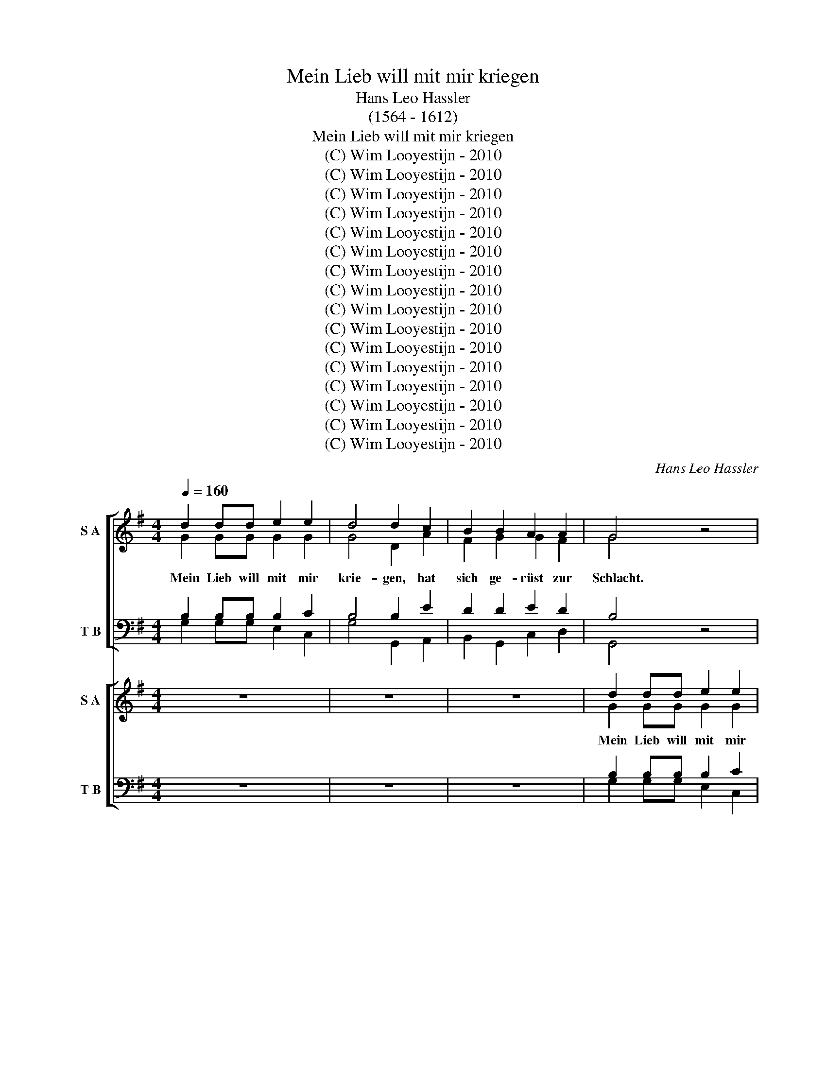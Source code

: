 X:1
T:Mein Lieb will mit mir kriegen
T:Hans Leo Hassler
T:(1564 - 1612)
T:Mein Lieb will mit mir kriegen
T:(C) Wim Looyestijn - 2010
T:(C) Wim Looyestijn - 2010
T:(C) Wim Looyestijn - 2010
T:(C) Wim Looyestijn - 2010
T:(C) Wim Looyestijn - 2010
T:(C) Wim Looyestijn - 2010
T:(C) Wim Looyestijn - 2010
T:(C) Wim Looyestijn - 2010
T:(C) Wim Looyestijn - 2010
T:(C) Wim Looyestijn - 2010
T:(C) Wim Looyestijn - 2010
T:(C) Wim Looyestijn - 2010
T:(C) Wim Looyestijn - 2010
T:(C) Wim Looyestijn - 2010
T:(C) Wim Looyestijn - 2010
T:(C) Wim Looyestijn - 2010
C:Hans Leo Hassler
Z:(C) Wim Looyestijn - 2010
%%score [ ( 1 2 ) ( 3 4 ) ] [ ( 5 6 ) ( 7 8 ) ]
L:1/8
Q:1/4=160
M:4/4
K:G
V:1 treble nm="S A"
V:2 treble 
V:3 bass nm="T B"
V:4 bass 
V:5 treble nm="S A"
V:6 treble 
V:7 bass nm="T B"
V:8 bass 
V:1
 d2 dd e2 e2 | d4 d2 c2 | B2 B2 A2 A2 | G4 z4 | z8 | z8 | z4 z2 B2 | B3 A G2 F2 | E4 F2 A2 | %9
w: |||||||||
 B2 d2 d2 ^c2 | d8 | z8 | z8 | z8 | z4 z2 A2 | A2 A2 A2 B2 | c4 B2 A2 | ^G2 A2 A2 G2 | A4 z2 d2 | %19
w: ||||||||||
 d2 d2 d2 d2 | e4 e2 c2 | d2 d2 d2 d2 | d8 || d2 dd e2 e2 | d4 d2 c2 | B2 B2 A2 A2 | G4 z4 | z8 | %28
w: |* * sie|ja- gen g'schwind in|d'Flucht.||||||
 z8 | z4 z2 B2 | B3 A G2 F2 | E4 F2 A2 | B2 d2 d2 ^c2 | d8 | z8 | z8 | z8 | z4 z2 A2 | %38
w: ||||||||||
 A2 A2 A2 B2 | c4 B2 A2 | ^G2 A2 A2 G2 | A4 z2 d2 | d2 d2 d2 d2 | e4 e2 c2 | d2 d2 d2 d2 | d4 B4 | %46
w: |||||* * sie|ja- gen g'schwind in||
 c8 | z4 B4 | A4 z4 | z4 z2 A2 | G2 F2 E4 | F2 A2 c2 c2 | (BA) A4 ^G2 | A4 z4 | z8 | z4 z2 A2 | %56
w: ||||||||||
 A2 G2 A2 B2 | c4 B2 d2 | c2 A2 B2 A2 | A8 | z8 | z8 | z8 | z8 | BBBB B2 d2 | B4 z4 | BBBB B2 d2 | %67
w: |||||||||||
 B4 z2 B2 | B2 B2 d2 d2 | B4 z2 B2 | B2 B2 d2 B2 | A4 z4 | dddd d2 ^c2 | d4 z4 | dddd d2 ^c2 | %75
w: ||||||||
 d4 z2 A2 | F2 F2 G2 E2 | F2 d2 d2 ^c2 | d2 A2 B2 A2 | A8 | z4 A4 | B8 | z4 e4 | ^c8 | z8 | z8 | %86
w: |||||||||||
 z8 | z8 | z8 | z4 A4 | A6 A2 | A4 G4 | F8- | F4 B4- | B4 A4- | A4 G4 | F6 F2 | ^G8 | z8 | z8 | %100
w: ||||||||||||||
 z8 | z4 A4 | B2 A2 G2 F2 | E4 E2 F2 | G2 F2 F2 E2 | F4 z2 d2 | d2 d2 d2 d2 | e4 e2 c2 | %108
w: |||||||* * dein|
 d2 d2 d2 A2 | B4 B4 | B2 d2 B2 B2 | c4 c2 c2 | B2 B2 A3 F | B4 d4 | e4 d4 | c6 c2 | B8 |] %117
w: G'fang- ner will ich|||||||||
V:2
 G2 GG G2 G2 | G4 D2 A2 | F2 G2 G2 F2 | G4 x4 | x8 | x8 | x6 G2 | G3 E D2 D2 | ^C4 D2 F2 | %9
w: Mein Lieb will mit mir|krie- gen, hat|sich ge- rüst zur|Schlacht.|||Läszt|ih- re Fah- nen|flie- gen, trutzt|
 G2 G2 E2 E2 | F8 | x8 | x8 | x8 | x6 F2 | F2 F2 F2 G2 | G4 G2 E2 | E2 E2 =F2 E2 | ^C4 x2 D2 | %19
w: auf ihr gro- sze|Macht.||||Ver-|meint, ich soll sie|flie- hen, hab|Liebs Krieg nie ver-|sucht, gen|
 D2 G2 G2 G2 | G4 C4 | z2 G2 FEDD | D8 || G2 GG G2 G2 | G4 D2 A2 | F2 G2 G2 F2 | G4 x4 | x8 | x8 | %29
w: ihr will ich auch|zie- ren,|sie ja- gen g'schwind in|d'Flucht.|Mein Lieb will mit mir|krie- gen, hat|sich ge- rüst zur|Schlacht.-|||
 x6 G2 | G3 E D2 D2 | ^C4 D2 F2 | G2 G2 E2 E2 | F8 | x8 | x8 | x8 | x6 F2 | F2 F2 F2 G2 | %39
w: Läszt|ih- re Fah- nen|flie- gen, trutzt|auf ihr gro- sze|Macht.||||Ver-|meint, ich soll sie|
 G4 G2 E2 | E2 E2 =F2 E2 | ^C4 x2 D2 | D2 G2 G2 G2 | G4 C4 | z2 G2 FEDD | D4 G4 | G8 | x4 G4 | %48
w: flie- hen, hab|Liebs Krieg nie ver-|sucht, gen|ihr will ich auch|zie- ren,|* ja- gen g'schwind in|d'Flucht. Frisch|her,|frisch|
 x4 z4 | x6 D2 | D2 D2 ^C4 | D2 F2 G2 A2 | =F4 E4 | ^C4 x4 | x8 | x6 E2 | F2 E2 F2 G2 | A4 G2 G2 | %58
w: |tu|tap- fer schie-|szen mit dein'm ver-|gif- ten|Pfeil,||dein|Hoch- mut will ich|bü- szen, gar|
 G2 F2 G2 E2 | F8 | x8 | x8 | x8 | x8 | GGGG G2 F2 | G4 x4 | GGGG G2 F2 | G4 x2 D2 | D2 G2 F2 G2 | %69
w: bald in schnel- ler|Eil.|||||Di- ri di- ri di- ri-|don,|di- ri- di- ri- di- ri-|don. Schiesz|zu nur g'schwind dar-|
 G4 x2 G2 | G2 G2 F2 G2 | F4 x4 | FFFF F2 E2 | F4 x4 | FFFF F2 E2 | D4 x2 E2 | D2 D2 D2 ^C2 | %77
w: an. Schiesz|zu nur g'schwind dar|an.|Di- ri di- ri di- ri-|don,|di- ri- di- ri- di- ri-|don. Schiesz|zu nur g'schwind dar-|
 D2 F2 E2 E2 | F2 F2 G2 E2 | F8 | x4 F4 | ^D8 | x4 B,4 | E8 | x8 | x8 | x8 | x8 | x8 | x4 E4 | %90
w: an. nur g'schwind dar|an. nur g'schwind dar|an.|Ach|weh,|ach|weh,||||||viel|
 F6 F2 | F4 E4 | ^D8- | D4 D4 | E4 F4 | ^D4 E4- | E4 ^D4 | E8 | x8 | x8 | x8 | x4 F4 | %102
w: Blut hab|ich ber-|gos-|* sen,|töt- lich|ver- wun-|* det|hart.||||O|
 G2 E2 D2 D2 | ^C4 C2 D2 | E2 D2 ^C2 C2 | D4 x2 D2 | D2 G2 G2 G2 | G4 C4 | z2 G2 FEDD | D4 G4 | %110
w: Lieb, ich tu mich|ge- ben dir|auf die Gna- de|dein. Ich|bitt, schenk mit das|Le- ben,|* G'fang- ner will ich|sein. ich|
 G2 G2 D2 G2 | E4 E2 E2 | B,2 G2 G2 F2 | G4 G4 | E4 G4 | E6 E2 | G8 |] %117
w: bitt, schenk mit das|Le- ben, dein|G'fang- ner will ich|sein. dein|G'fang- ner|will ich|sein.|
V:3
 B,2 B,B, B,2 C2 | B,4 B,2 E2 | D2 D2 E2 D2 | B,4 z4 | z8 | z8 | z4 z2 D2 | D3 C B,2 A,2 | %8
w: ||||||||
 A,4 A,2 D2 | D2 D2 E2 A,2 | A,8 | z8 | z8 | z8 | z4 z2 D2 | D2 D2 D2 D2 | E4 D2 C2 | %17
w: |||||||||
 B,2 C2 B,2 B,2 | A,4 z2 B,2 | B,2 B,2 B,2 B,2 | C4 C2 C2 | B,2 B,2 D2 D2 | B,8 || %23
w: |||* * sie|ja- gen g'schwind in|d'Flucht.|
 B,2 B,B, B,2 C2 | B,4 B,2 E2 | D2 D2 E2 D2 | B,4 z4 | z8 | z8 | z4 z2 D2 | D3 C B,2 A,2 | %31
w: ||||||||
 A,4 A,2 D2 | D2 D2 E2 A,2 | A,8 | z8 | z8 | z8 | z4 z2 D2 | D2 D2 D2 D2 | E4 D2 C2 | %40
w: |||||||||
 B,2 C2 B,2 B,2 | A,4 z2 B,2 | B,2 B,2 B,2 B,2 | C4 C2 C2 | B,2 B,2 D2 D2 | B,4 D4 | E8 | z4 D4 | %48
w: |||* * sie|ja- gen g'schwind in|d'Flucht. *|||
 D4 z4 | z4 z2 F,2 | B,2 A,2 A,4 | A,2 D2 E2 E2 | D4 B,4 | A,4 z4 | z8 | z4 z2 ^C2 | D2 B,2 D2 D2 | %57
w: |||||||||
 E4 E2 D2 | E2 D2 D2 ^C2 | D8 | z8 | z8 | z8 | z8 | DDDD D2 D2 | D4 z4 | DDDD D2 D2 | D4 z2 F,2 | %68
w: |||||||||||
 D2 D2 B,2 G,2 | D4 z2 D2 | D2 D2 D2 D2 | D4 z4 | A,A,A,A, A,2 A,2 | A,4 z4 | A,A,A,A, A,2 A,2 | %75
w: |||||||
 A,4 z2 A,2 | A,2 A,2 B,2 A,2 | A,2 A,2 E2 A,2 | A,2 D2 B,2 E2 | D8 | z4 D,4 | F,8 | z4 ^G,4 | %83
w: ||||||||
 A,8 | z8 | z8 | z8 | z8 | z8 | z4 ^C4 | D6 D2 | D4 B,4 | B,8- | B,4 F,4 | B,4 C4 | B,8 | B,4 B,4 | %97
w: ||||||||||||ver-|wun- det|
 B,8 | z8 | z8 | z8 | z4 D4 | D2 C2 B,2 A,2 | A,4 A,2 A,2 | C2 A,2 A,2 A,2 | A,4 z2 B,2 | %106
w: hart.|||||||||
 B,2 B,2 B,2 B,2 | G,4 E,2 E,2 | B,2 B,2 D2 D2 | B,4 D4 | D2 B,2 D2 D2 | C4 G,2 A,2 | %112
w: ||||||
 F,2 G,2 A,2 A,2 | G,4 B,4 | C4 D4 | E4 C4 | D8 |] %117
w: |||||
V:4
 G,2 G,G, E,2 C,2 | G,4 G,,2 A,,2 | B,,2 G,,2 C,2 D,2 | G,,4 x4 | x8 | x8 | x4 G,4 | %7
w: |||||||
 G,,3 A,, B,,2 D,2 | A,,4 D,2 D,2 | G,2 B,2 A,2 A,,2 | D,8 | x8 | x8 | x8 | x4 D,4 | %15
w: ||||||||
 D,2 D,2 D,2 G,2 | C,4 G,,2 A,,2 | E,2 C,2 D,2 E,2 | A,,4 x2 G,,2 | G,,2 G,,2 G,,2 G,,2 | %20
w: |||||
 C,4 C,2 E,2 | D,2 D,2 D,2 D,2 | G,8 || G,2 G,G, E,2 C,2 | G,4 G,,2 A,,2 | B,,2 G,,2 C,2 D,2 | %26
w: ||||||
 x4 z4 | x8 | x8 | x4 G,4 | G,,3 A,, B,,2 D,2 | A,,4 D,2 D,2 | G,2 B,2 A,2 A,,2 | D,8 | x8 | x8 | %36
w: ||||||||||
 x8 | x4 D,4 | D,2 D,2 D,2 G,2 | C,4 G,,2 A,,2 | E,2 C,2 D,2 E,2 | A,,4 x2 G,,2 | %42
w: ||||||
 G,,2 G,,2 G,,2 G,,2 | C,4 C,2 E,2 | D,2 D,2 D,2 D,2 | G,4 G,,4 | C,8 | x4 G,4 | D,4 x4 | x6 D,2 | %50
w: ||||||||
 B,,2 D,2 A,,4 | D,2 D,2 C,2 A,,2 | D,4 E,4 | A,,4 x4 | x8 | x4 A,,4 | D,2 E,2 D,2 B,,2 | %57
w: |||||||
 A,,4 E,2 B,,2 | C,2 D,2 G,,2 A,,2 | D,8 | x8 | x8 | x8 | x8 | G,G,G,G, G,2 B,2 | G,4 x4 | %66
w: |||||||||
 G,G,G,G, G,2 B,2 | G,4 x2 D,2 | G,2 G,2 B,2 B,2 | G,4 x2 G,2 | G,,2 G,,2 B,,2 G,,2 | D,4 x4 | %72
w: ||||||
 D,D,D,D, D,2 A,,2 | D,4 x4 | D,D,D,D, D,2 A,,2 | D,4 x2 A,,2 | D,2 D,2 G,,2 A,,2 | %77
w: |||||
 D,2 D,2 E,2 A,2 | D,2 D,2 G,,2 A,,2 | D,8 | x4 D,4 | B,,8 | x4 E,4 | A,,8 | x8 | x8 | x8 | x8 | %88
w: |||||||||||
 x8 | x4 A,,4 | D,6 D,2 | D,4 E,4 | B,,8- | B,,4 B,,4 | ^G,,4 A,,4 | B,,8 | B,,4 B,,4 | E,8 | x8 | %99
w: |||||||||||
 x8 | x8 | x4 D,4 | G,,2 A,,2 B,,2 D,2 | A,,4 A,,2 D,2 | C,2 D,2 A,,2 A,,2 | D,4 x2 G,,2 | %106
w: |||||||
 G,,2 G,,2 G,,2 G,,2 | C,4 C,2 E,2 | D,2 D,2 D,2 D,2 | G,4 G,4 | G,,2 G,,2 G,,2 G,,2 | %111
w: |* * dein|G'fang- ner will ich|sein. *||
 C,4 C,2 A,,2 | B,,2 G,,2 D,2 D,2 | G,,4 G,4 | C,4 B,,4 | C,6 C,2 | G,,8 |] %117
w: ||||||
V:5
 z8 | z8 | z8 | d2 dd e2 e2 | d4 d2 c2 | B2 B2 A2 A2 | G8 | z8 | z8 | z8 | z4 z2 A2 | B3 A G2 F2 | %12
w: ||||||||||||
 E4 F2 A2 | B2 d2 d2 ^c2 | d8 | z8 | z8 | z8 | z4 B4 | B2 B2 B2 B2 | c4 c2 c2 | G2 B2 A2 A2 | B8 || %23
w: |||||||||||
 z8 | z8 | z8 | d2 dd e2 e2 | d4 d2 c2 | B2 B2 A2 A2 | G8 | z8 | z8 | z8 | z4 z2 A2 | B3 A G2 F2 | %35
w: ||||||||||||
 E4 F2 A2 | B2 d2 d2 ^c2 | d8 | z8 | z8 | z8 | z4 B4 | B2 B2 B2 B2 | c4 c2 c2 | G2 B2 A2 A2 | B8 | %46
w: |||||||||||
 z4 c4 | B8 | z2 A2 G2 F2 | E4 F4 | z8 | z8 | z8 | z2 ^c2 d2 =c2 | (BA) A4 ^G2 | A8 | z8 | z8 | %58
w: ||||||||||||
 z8 | z4 z2 A2 | B2 A2 B2 ^c2 | d4 d2 c2 | B2 B2 A2 A2 | G8 | z8 | GGGG G2 F2 | G4 z4 | %67
w: |||||||||
 GGGG G2 F2 | G4 z2 D2 | D2 G2 F2 G2 | G4 z4 | FFFF F2 A2 | F4 z4 | FFFF F2 A2 | F4 z2 A2 | %75
w: ||||||||
 A2 A2 B2 A2 | A4 z2 A2 | A2 d2 B2 A2 | A2 d2 d2 ^c2 | d4 A4 | F8 | z4 B4 | ^G8 | z4 A4- | %84
w: |||* nur g'schwind dar-|an. *|||||
 A4 d2 c2 | B2 A2 G4 | G2 G2 c4- | c2 B2 A4- | A4 ^G4 | A8 | z8 | z8 | z8 | z8 | z8 | z8 | z8 | %97
w: |||||||||||||
 z4 ^G4 | A2 G2 F2 F2 | E4 E2 F2 | G2 F2 E2 E2 | F8 | z8 | z8 | z8 | z4 B4 | B2 d2 B2 B2 | %107
w: ||||||||||
 c4 c2 c2 | B2 B2 A2 d2 | d4 z2 d2 | d2 d2 d2 d2 | e4 e2 c2 | d2 d2 d3 A | B8 | z2 G2 G2 G2 | %115
w: ||||* * dein|G'fang- ner will ich|||
 c4 e4 | d8 |] %117
w: ||
V:6
 x8 | x8 | x8 | G2 GG G2 G2 | G4 D2 A2 | F2 G2 G2 F2 | G8 | x8 | x8 | x8 | x6 F2 | G3 E D2 D2 | %12
w: |||Mein Lieb will mit mir|krie- gen, hat|sich ge- rüst zur|Schlacht.||||Läszt|ih- re Fah- nen|
 ^C4 D2 F2 | G2 G2 E2 E2 | F8 | x8 | x8 | x8 | x4 G4 | G2 G2 D2 G2 | E4 E2 A2 | G2 G2 G2 F2 | G8 || %23
w: flie- gen, trutzt|auf ihr gro- sze|Macht.||||gen|ihr will ich auch|zie- ren, sie|ja- gen g'schwind in|d'Flucht.|
 x8 | x8 | x8 | G2 GG G2 G2 | G4 D2 A2 | F2 G2 G2 F2 | G8 | x8 | x8 | x8 | x6 F2 | G3 E D2 D2 | %35
w: |||Mein Lieb will mit mir|krie- gen, hat|sich ge- rüst zur|Schlacht.-||||Läszt|ih- re Fah- nen|
 ^C4 D2 F2 | G2 G2 E2 E2 | F8 | x8 | x8 | x8 | x4 G4 | G2 G2 D2 G2 | E4 E2 A2 | G2 G2 G2 F2 | G8 | %46
w: flie- gen, trutzt|auf ihr gro- sze|Macht.||||gen|ihr will ich auch|zie- ren, sie|ja- gen g'schwind in|d'Flucht.|
 x4 G4 | G8 | z2 D2 D2 D2 | ^C4 D4 | x8 | x8 | x8 | z2 E2 =F2 A2 | =F4 E4 | E8 | x8 | x8 | x8 | %59
w: Frisch|her,|tu tap- fer|schie- szen||||mit dein'm ver-|gif- ten|Pfeil,||||
 x6 F2 | G2 A2 G2 G2 | F4 F2 A2 | F2 G2 G2 F2 | G8 | x8 | DDDD D2 D2 | D4 x4 | DDDD D2 D2 | %68
w: dein|Hoch- mut will ich|bü- szen, gar|bald in schnel- ler|Eil.||Di- ri di- ri di- ri-|don,|di- ri- di- ri- di- ri-|
 D4 x2 B,2 | B,2 B,2 D2 D2 | B,4 x4 | DDDD D2 E2 | D4 x4 | DDDD D2 ^C2 | D4 x2 E2 | F2 F2 G2 E2 | %76
w: don. Schiesz|zu nur g'schwind dar-|an.|Di- ri di- ri di- ri-|don,|di- ri- di- ri- di- ri-|don. Schiesz|zu nur g'schwind dar-|
 F4 x2 E2 | D3 F G2 E2 | D4 z4 | z4 A,4 | D8 | x4 ^D4 | E8 | x4 E4 | F2 E2 D4- | D2 C2 B,4 | %86
w: an. Schiesz|zu nur g'schwind dar|an.|Ach|weh,|ach|weh,|Ach|weh, ich bin|* durch- scho-|
 E6 E2 | E4 E4 | E6 E2 | ^C8 | x8 | x8 | x8 | x8 | x8 | x8 | x8 | x4 E4 | E2 E2 D2 D2 | ^C4 C2 D2 | %100
w: szen mit|ih- ren|Äug- lein|zart.||||||||O|Lieb, ich tu mich|ge- ben dir|
 D2 D2 ^C2 C2 | D8 | x8 | x8 | x8 | x4 G4 | G2 G2 D2 G2 | E4 E2 E2 | B,2 G2 G2 F2 | G4 z2 D2 | %110
w: auf die Gna- de|dein.||||Ich|bitt, schenk mit das|Le- ben, dein|G'fang- ner will ich|sein. ich|
 D2 G2 G2 G2 | G4 C4 | z2 G2 FEDD | D8 | x2 G2 D2 B,2 | G6 G2 | G8 |] %117
w: bitt, schenk mit das|Le- ben,||sein.|dein G'fang- ner|will ich|sein.|
V:7
 z8 | z8 | z8 | B,2 B,B, B,2 C2 | B,4 B,2 E2 | D2 D2 E2 D2 | B,8 | z8 | z8 | z8 | z4 z2 D2 | %11
 D3 C B,2 A,2 | A,4 A,2 D2 | D2 D2 E2 A,2 | A,8 | z8 | z8 | z8 | z4 D4 | D2 D2 D2 D2 | C4 C2 C2 | %21
 B,2 D2 D2 A,2 | G,8 || z8 | z8 | z8 | B,2 B,B, B,2 C2 | B,4 B,2 E2 | D2 D2 E2 D2 | B,8 | z8 | z8 | %32
 z8 | z4 z2 D2 | D3 C B,2 A,2 | A,4 A,2 D2 | D2 D2 E2 A,2 | A,8 | z8 | z8 | z8 | z4 D4 | %42
 D2 D2 D2 D2 | C4 C2 C2 | B,2 D2 D2 A,2 | G,8 | z4 E4 | D8 | z2 F,2 B,2 A,2 | A,4 A,4 | z8 | z8 | %52
 z8 | z2 A,2 A,2 E2 | D4 B,4 | ^C8 | z8 | z8 | z8 | z4 z2 D2 | D2 D2 D2 E2 | A,4 A,2 E2 | %62
 D2 D2 E2 D2 | B,8 | z8 | B,B,B,B, B,2 B,2 | B,4 z4 | B,B,B,B, B,2 D2 | B,4 z2 G,2 | %69
 G,2 D2 D2 B,2 | D4 z4 | A,A,A,A, A,2 E,2 | A,4 z4 | A,A,A,A, A,2 A,2 | A,4 z2 A,2 | A,A, D4 ^C2 | %76
 D4 z2 A,2 | A,2 A,2 E,3 A, | A,2 A,2 E2 A,2 | A,4 z2 D,2 | A,8 | z4 B,4 | B,8 | z4 ^C4 | %84
 D2 A,2 B,2 C2 | D8 | C6 A,2 | G,4 C4 | B,6 B,2 | A,8 | z8 | z8 | z8 | z8 | z8 | z8 | z8 | z4 B,4 | %98
 C2 B,2 A,2 A,2 | A,4 A,2 A,2 | B,2 A,2 A,2 A,2 | A,8 | z8 | z8 | z8 | z4 D4 | D2 B,2 D2 D2 | %107
 C4 G,2 A,2 | F,2 G,2 A,2 A,2 | G,4 z2 B,2 | B,2 B,2 B,2 B,2 | G,4 E,2 E,2 | B,2 B,2 D2 D2 | B,8 | %114
 z2 G,2 B,2 G,2 | G,4 G,4 | B,8 |] %117
V:8
 x8 | x8 | x8 | G,2 G,G, E,2 C,2 | G,4 G,,2 A,,2 | B,,2 G,,2 C,2 D,2 | G,,8 | x8 | x8 | x8 | %10
 x4 D,4 | G,,3 A,, B,,2 D,2 | A,,4 D,2 D,2 | G,2 B,2 A,2 A,,2 | D,8 | x8 | x8 | x8 | x4 G,4 | %19
 G,2 G,2 G,2 G,2 | C,4 C,2 A,,2 | B,,2 G,,2 D,2 D,2 | G,,8 || x8 | x8 | x8 | G,2 G,G, E,2 C,2 | %27
 G,4 G,,2 A,,2 | B,,2 G,,2 C,2 D,2 | G,,8 | x8 | x8 | x8 | x4 D,4 | G,,3 A,, B,,2 D,2 | %35
 A,,4 D,2 D,2 | G,2 B,2 A,2 A,,2 | D,8 | x8 | x8 | x8 | x4 G,4 | G,2 G,2 G,2 G,2 | C,4 C,2 A,,2 | %44
 B,,2 G,,2 D,2 D,2 | G,,8 | x4 C,4 | G,,8 | z2 D,2 B,,2 D,2 | A,,4 D,4 | x8 | x8 | x8 | %53
 z2 A,,2 D,2 A,,2 | D,4 E,4 | A,,8 | x8 | x8 | x8 | x4 D,4 | G,2 F,2 G,2 E,2 | D,4 D,2 A,,2 | %62
 B,,2 G,,2 C,2 D,2 | G,,8 | x8 | G,,G,,G,,G,, G,,2 B,,2 | G,,4 x4 | G,,G,,G,,G,, G,,2 B,,2 | %68
 G,,4 x2 G,,2 | G,,2 G,,2 B,,2 G,,2 | G,,4 x4 | D,D,D,D, D,2 ^C,2 | D,4 x4 | D,D,D,D, D,2 F,2 | %74
 D,4 x2 A,2 | D,2 D,2 G,2 A,2 | D,4 x2 A,,2 | D,2 D,2 G,,2 A,,2 | D,2 F,2 E,2 A,2 | D,4 F,4 | D,8 | %81
 x4 B,,4 | E,8 | x4 A,,4 | D,2 C,2 B,,2 A,,2 | G,,8 | C,4 A,,4 | C,6 D,2 | E,4 E,4 | A,,8 | x8 | %91
 x8 | x8 | x8 | x8 | x8 | x8 | x4 E,4 | A,2 E,2 F,2 D,2 | A,,4 A,,2 D,2 | G,,2 D,2 A,,2 A,,2 | %101
 D,8 | x8 | x8 | x8 | x4 G,4 | G,2 G,2 G,2 G,2 | C,4 C,2 A,,2 | B,,2 G,,2 D,2 D,2 | G,,4 z2 G,,2 | %110
 G,2 G,2 G,2 G,2 | C,4 C,2 E,2 | D,2 D,2 D,2 D,2 | G,8 | x2 C,2 G,2 G,2 | C,4 C,4 | G,8 |] %117

